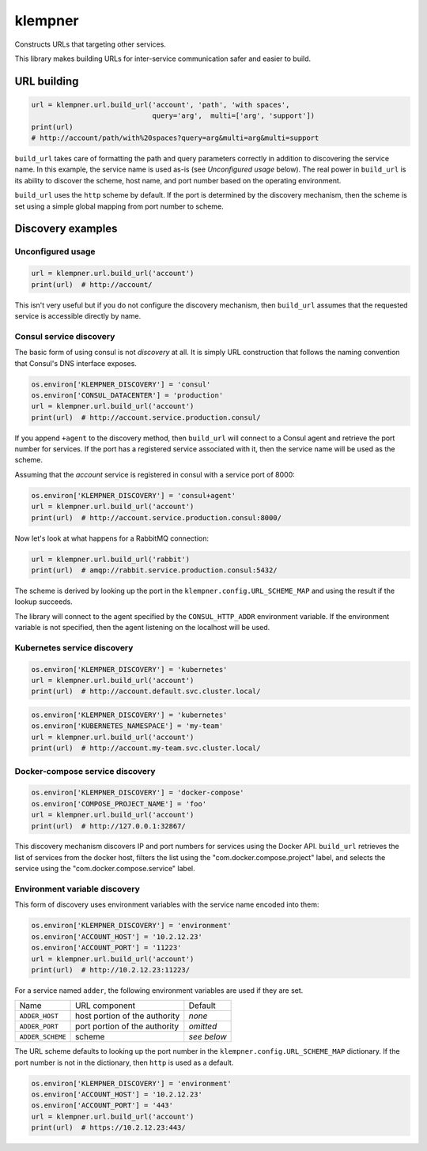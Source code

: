 klempner
========
Constructs URLs that targeting other services.

|Version| |Python| |Source| |Coverage| |Docs| |CI|

This library makes building URLs for inter-service communication safer
and easier to build.

URL building
------------

.. code-block:: python

   url = klempner.url.build_url('account', 'path', 'with spaces',
                                query='arg',  multi=['arg', 'support'])
   print(url)
   # http://account/path/with%20spaces?query=arg&multi=arg&multi=support

``build_url`` takes care of formatting the path and query parameters correctly
in addition to discovering the service name.  In this example, the service name
is used as-is (see *Unconfigured usage* below).  The real power in ``build_url``
is its ability to discover the scheme, host name, and port number based on the
operating environment.

``build_url`` uses the ``http`` scheme by default.  If the port is determined
by the discovery mechanism, then the scheme is set using a simple global
mapping from port number to scheme.

Discovery examples
------------------

Unconfigured usage
~~~~~~~~~~~~~~~~~~

.. code-block:: python

   url = klempner.url.build_url('account')
   print(url)  # http://account/

This isn't very useful but if you do not configure the discovery mechanism,
then ``build_url`` assumes that the requested service is accessible directly
by name.

Consul service discovery
~~~~~~~~~~~~~~~~~~~~~~~~
The basic form of using consul is not *discovery* at all.  It is simply
URL construction that follows the naming convention that Consul's DNS
interface exposes.

.. code-block:: python

   os.environ['KLEMPNER_DISCOVERY'] = 'consul'
   os.environ['CONSUL_DATACENTER'] = 'production'
   url = klempner.url.build_url('account')
   print(url)  # http://account.service.production.consul/

If you append ``+agent`` to the discovery method, then ``build_url`` will
connect to a Consul agent and retrieve the port number for services.  If the
port has a registered service associated with it, then the service name will
be used as the scheme.

Assuming that the *account* service is registered in consul with a service port
of 8000:

.. code-block:: python

   os.environ['KLEMPNER_DISCOVERY'] = 'consul+agent'
   url = klempner.url.build_url('account')
   print(url)  # http://account.service.production.consul:8000/

Now let's look at what happens for a RabbitMQ connection:

.. code-block:: python

   url = klempner.url.build_url('rabbit')
   print(url)  # amqp://rabbit.service.production.consul:5432/

The scheme is derived by looking up the port in the
``klempner.config.URL_SCHEME_MAP`` and using the result if the lookup
succeeds.

The library will connect to the agent specified by the ``CONSUL_HTTP_ADDR``
environment variable.  If the environment variable is not specified, then the
agent listening on the localhost will be used.

Kubernetes service discovery
~~~~~~~~~~~~~~~~~~~~~~~~~~~~

.. code-block:: python

   os.environ['KLEMPNER_DISCOVERY'] = 'kubernetes'
   url = klempner.url.build_url('account')
   print(url)  # http://account.default.svc.cluster.local/

.. code-block:: python

   os.environ['KLEMPNER_DISCOVERY'] = 'kubernetes'
   os.environ['KUBERNETES_NAMESPACE'] = 'my-team'
   url = klempner.url.build_url('account')
   print(url)  # http://account.my-team.svc.cluster.local/

Docker-compose service discovery
~~~~~~~~~~~~~~~~~~~~~~~~~~~~~~~~

.. code-block:: python

   os.environ['KLEMPNER_DISCOVERY'] = 'docker-compose'
   os.environ['COMPOSE_PROJECT_NAME'] = 'foo'
   url = klempner.url.build_url('account')
   print(url)  # http://127.0.0.1:32867/

This discovery mechanism discovers IP and port numbers for services using
the Docker API.  ``build_url`` retrieves the list of services from the docker
host, filters the list using the "com.docker.compose.project" label, and
selects the service using the "com.docker.compose.service" label.

Environment variable discovery
~~~~~~~~~~~~~~~~~~~~~~~~~~~~~~
This form of discovery uses environment variables with the service name encoded
into them:

.. code-block:: python

   os.environ['KLEMPNER_DISCOVERY'] = 'environment'
   os.environ['ACCOUNT_HOST'] = '10.2.12.23'
   os.environ['ACCOUNT_PORT'] = '11223'
   url = klempner.url.build_url('account')
   print(url)  # http://10.2.12.23:11223/

For a service named ``adder``, the following environment variables are used
if they are set.

+------------------+-------------------------------+-------------+
| Name             | URL component                 | Default     |
+------------------+-------------------------------+-------------+
| ``ADDER_HOST``   | host portion of the authority | *none*      |
+------------------+-------------------------------+-------------+
| ``ADDER_PORT``   | port portion of the authority | *omitted*   |
+------------------+-------------------------------+-------------+
| ``ADDER_SCHEME`` | scheme                        | *see below* |
+------------------+-------------------------------+-------------+

The URL scheme defaults to looking up the port number in the
``klempner.config.URL_SCHEME_MAP`` dictionary.  If the port number is not
in the dictionary, then ``http`` is used as a default.

.. code-block:: python

   os.environ['KLEMPNER_DISCOVERY'] = 'environment'
   os.environ['ACCOUNT_HOST'] = '10.2.12.23'
   os.environ['ACCOUNT_PORT'] = '443'
   url = klempner.url.build_url('account')
   print(url)  # https://10.2.12.23:443/

.. |CI| image:: https://img.shields.io/circleci/project/github/dave-shawley/klempner/master.svg
   :target: https://circleci.com/gh/dave-shawley/klempner
.. |Coverage| image:: https://img.shields.io/coveralls/github/dave-shawley/klempner.svg
   :target: https://coveralls.io/github/dave-shawley/klempner
.. |Docs| image:: https://img.shields.io/readthedocs/klempner.svg
   :target: https://klempner.readthedocs.io/
.. |Python| image:: https://img.shields.io/pypi/pyversions/klempner.svg
   :target: https://pypi.org/project/klempner
.. |Source| image:: https://img.shields.io/github/stars/dave-shawley/klempner.svg?logo=github
   :target: https://github.com/dave-shawley/klempner
.. |Version| image:: https://img.shields.io/pypi/v/klempner.svg
   :target: https://pypi.org/project/klempner
